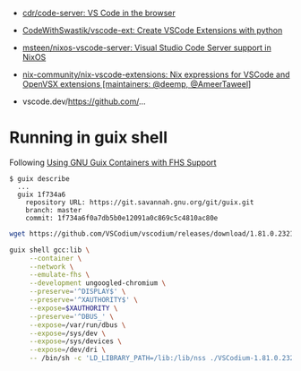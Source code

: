 :PROPERTIES:
:ID:       6178b026-98e2-40aa-a95a-b7060e1d14f0
:END:
- [[https://github.com/cdr/code-server][cdr/code-server: VS Code in the browser]]
- [[https://github.com/CodeWithSwastik/vscode-ext][CodeWithSwastik/vscode-ext: Create VSCode Extensions with python]]
- [[https://github.com/msteen/nixos-vscode-server][msteen/nixos-vscode-server: Visual Studio Code Server support in NixOS]]
- [[https://github.com/nix-community/nix-vscode-extensions][nix-community/nix-vscode-extensions: Nix expressions for VSCode and OpenVSX extensions [maintainers: @deemp, @AmeerTaweel]]]

- vscode.dev/https://github.com/...

* Running in guix shell

Following [[https://fosdem.org/2023/schedule/event/guixfhs/attachments/slides/5352/export/events/attachments/guixfhs/slides/5352/fosdem23_fhs_containers_talk.html][Using GNU Guix Containers with FHS Support]]

#+begin_example
  $ guix describe
    ...
    guix 1f734a6
      repository URL: https://git.savannah.gnu.org/git/guix.git
      branch: master
      commit: 1f734a6f0a7db5b0e12091a0c869c5c4810ac80e
#+end_example

#+begin_src bash
  wget https://github.com/VSCodium/vscodium/releases/download/1.81.0.23216/VSCodium-1.81.0.23216.glibc2.17-x86_64.AppImage

  guix shell gcc:lib \
       --container \
       --network \
       --emulate-fhs \
       --development ungoogled-chromium \
       --preserve='^DISPLAY$' \
       --preserve='^XAUTHORITY$' \
       --expose=$XAUTHORITY \
       --preserve='^DBUS_' \
       --expose=/var/run/dbus \
       --expose=/sys/dev \
       --expose=/sys/devices \
       --expose=/dev/dri \
       -- /bin/sh -c 'LD_LIBRARY_PATH=/lib:/lib/nss ./VSCodium-1.81.0.23216.glibc2.17-x86_64.AppImage --appimage-extract-and-run'
#+end_src
